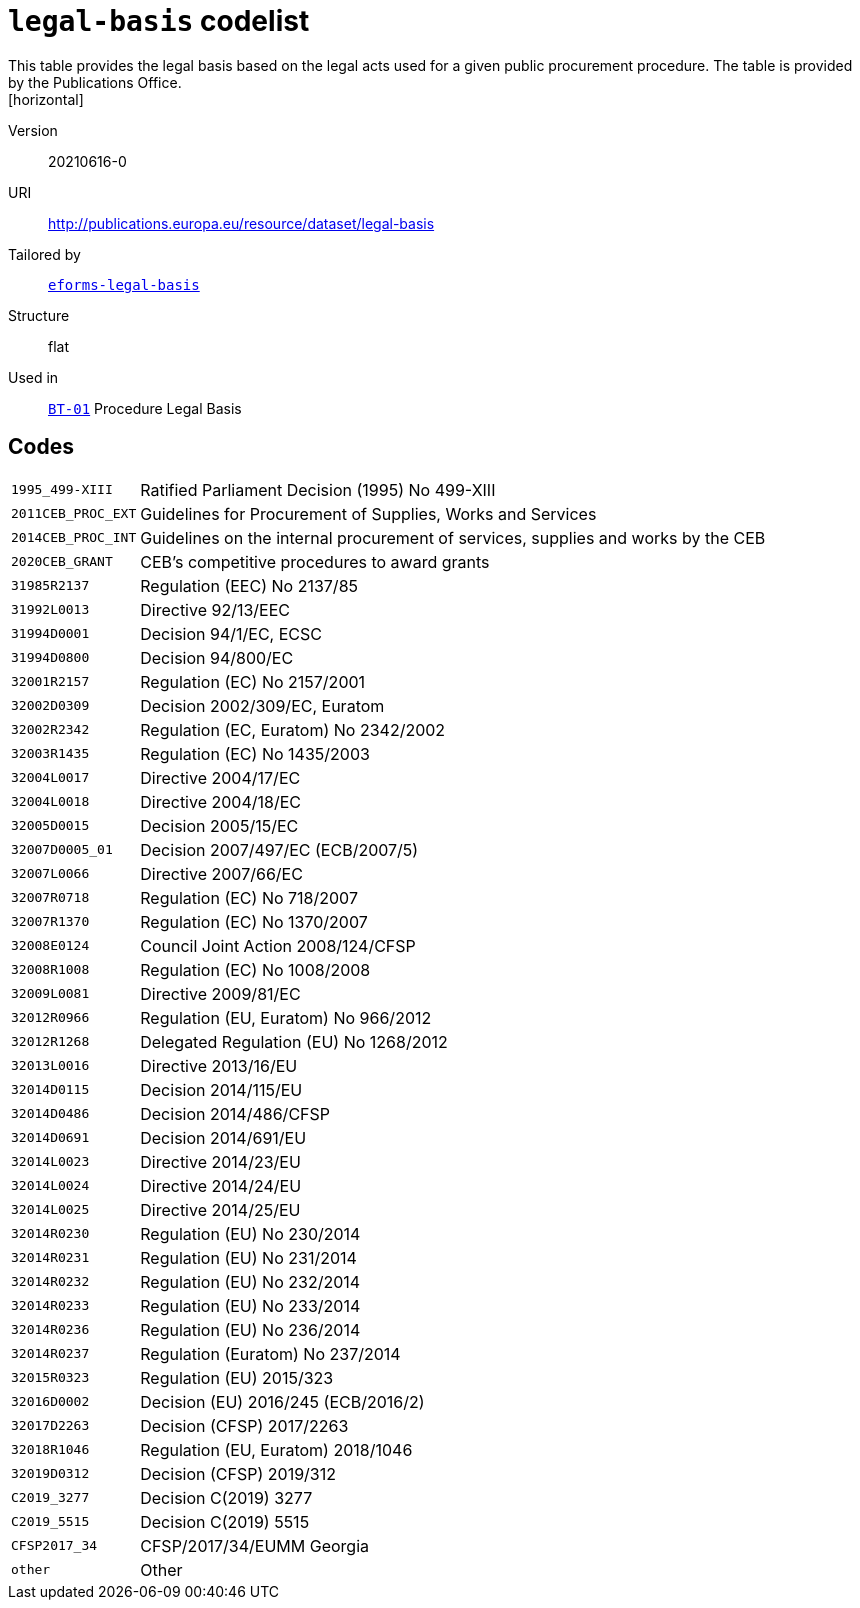 = `legal-basis` codelist
This table provides the legal basis  based on the legal acts  used for a given public procurement procedure. The table is provided by the Publications Office.
[horizontal]
Version:: 20210616-0
URI:: http://publications.europa.eu/resource/dataset/legal-basis
Tailored by:: xref:code-lists/eforms-legal-basis.adoc[`eforms-legal-basis`]
Structure:: flat
Used in:: xref:business-terms/BT-01.adoc[`BT-01`] Procedure Legal Basis

== Codes
[horizontal]
  `1995_499-XIII`::: Ratified Parliament Decision (1995) No 499-XIII
  `2011CEB_PROC_EXT`::: Guidelines for Procurement of Supplies, Works and Services
  `2014CEB_PROC_INT`::: Guidelines on the internal procurement of services, supplies and works by the CEB
  `2020CEB_GRANT`::: CEB’s competitive procedures to award grants
  `31985R2137`::: Regulation (EEC) No 2137/85
  `31992L0013`::: Directive 92/13/EEC
  `31994D0001`::: Decision 94/1/EC, ECSC
  `31994D0800`::: Decision 94/800/EC
  `32001R2157`::: Regulation (EC) No 2157/2001
  `32002D0309`::: Decision 2002/309/EC, Euratom
  `32002R2342`::: Regulation (EC, Euratom) No 2342/2002
  `32003R1435`::: Regulation (EC) No 1435/2003
  `32004L0017`::: Directive 2004/17/EC
  `32004L0018`::: Directive 2004/18/EC
  `32005D0015`::: Decision 2005/15/EC
  `32007D0005_01`::: Decision 2007/497/EC (ECB/2007/5)
  `32007L0066`::: Directive 2007/66/EC
  `32007R0718`::: Regulation (EC) No 718/2007
  `32007R1370`::: Regulation (EC) No 1370/2007
  `32008E0124`::: Council Joint Action 2008/124/CFSP
  `32008R1008`::: Regulation (EC) No 1008/2008
  `32009L0081`::: Directive 2009/81/EC
  `32012R0966`::: Regulation (EU, Euratom) No 966/2012
  `32012R1268`::: Delegated Regulation (EU) No 1268/2012
  `32013L0016`::: Directive 2013/16/EU
  `32014D0115`::: Decision 2014/115/EU
  `32014D0486`::: Decision 2014/486/CFSP
  `32014D0691`::: Decision 2014/691/EU
  `32014L0023`::: Directive 2014/23/EU
  `32014L0024`::: Directive 2014/24/EU
  `32014L0025`::: Directive 2014/25/EU
  `32014R0230`::: Regulation (EU) No 230/2014
  `32014R0231`::: Regulation (EU) No 231/2014
  `32014R0232`::: Regulation (EU) No 232/2014
  `32014R0233`::: Regulation (EU) No 233/2014
  `32014R0236`::: Regulation (EU) No 236/2014
  `32014R0237`::: Regulation (Euratom) No 237/2014
  `32015R0323`::: Regulation (EU) 2015/323
  `32016D0002`::: Decision (EU) 2016/245 (ECB/2016/2)
  `32017D2263`::: Decision (CFSP) 2017/2263
  `32018R1046`::: Regulation (EU, Euratom) 2018/1046
  `32019D0312`::: Decision (CFSP) 2019/312
  `C2019_3277`::: Decision C(2019) 3277
  `C2019_5515`::: Decision C(2019) 5515
  `CFSP2017_34`::: CFSP/2017/34/EUMM Georgia
  `other`::: Other
